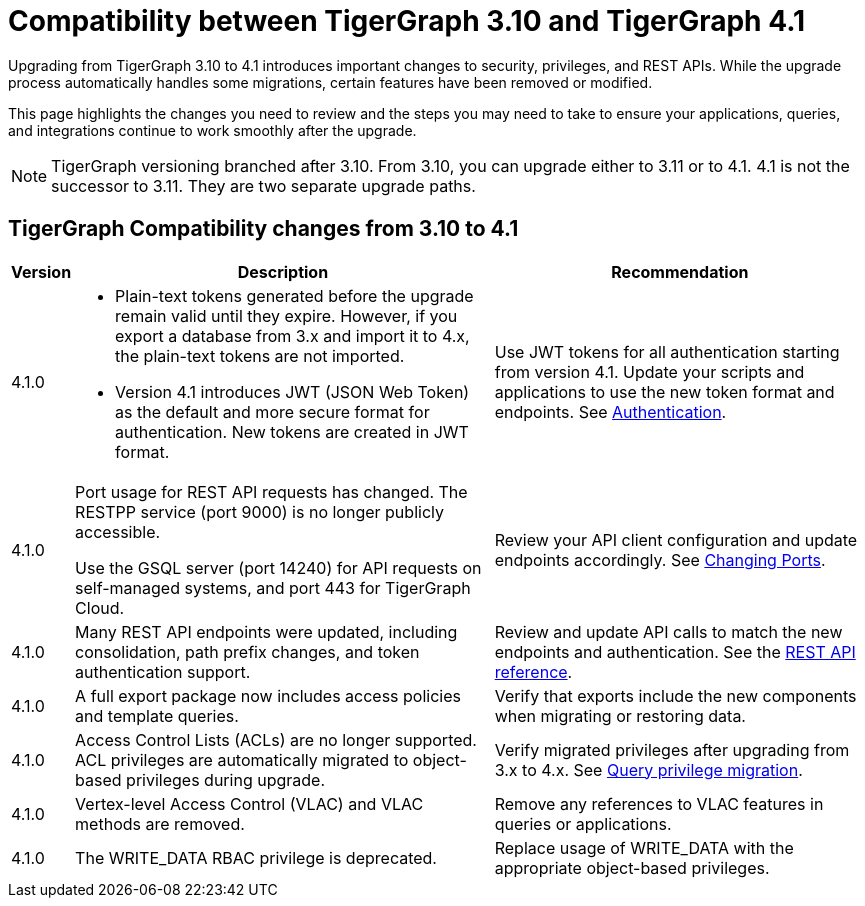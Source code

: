 = Compatibility between TigerGraph 3.10 and TigerGraph 4.1
:description: Lists compatibility issues between TigerGraph 3.10 and TigerGraph 4.1 for users planning to migrate

Upgrading from TigerGraph 3.10 to 4.1 introduces important changes to security, privileges, and REST APIs. 
While the upgrade process automatically handles some migrations, certain features have been removed or modified.

This page highlights the changes you need to review and the steps you may need to take to ensure your applications, queries, and integrations continue to work smoothly after the upgrade.

[NOTE]
====
TigerGraph versioning branched after 3.10. From 3.10, you can upgrade either to 3.11 or to 4.1.
4.1 is not the successor to 3.11. They are two separate upgrade paths.
====

== TigerGraph Compatibility changes from 3.10 to 4.1

[options="header,autowidth"]
|===
| Version | Description | Recommendation

| 4.1.0
a|
* Plain-text tokens generated before the upgrade remain valid until they expire. However, if you export a database from 3.x and import it to 4.x, the plain-text tokens are not imported.
* Version 4.1 introduces JWT (JSON Web Token) as the default and more secure format for authentication. New tokens are created in JWT format.
| Use JWT tokens for all authentication starting from version 4.1. Update your scripts and applications to use the new token format and endpoints. 
See xref:3.10@tigergraph-server:API:built-in-endpoints.adoc#_authentication[Authentication].

| 4.1.0
| Port usage for REST API requests has changed. The RESTPP service (port 9000) is no longer publicly accessible. 

Use the GSQL server (port 14240) for API requests on self-managed systems, and port 443 for TigerGraph Cloud.
| Review your API client configuration and update endpoints accordingly. See xref:4.1@tigergraph-server:installation:change-port.adoc[Changing Ports].

| 4.1.0
| Many REST API endpoints were updated, including consolidation, path prefix changes, and token authentication support.
| Review and update API calls to match the new endpoints and authentication. See the xref:4.1@tigergraph-server:API:index.adoc[REST API reference].

| 4.1.0
| A full export package now includes access policies and template queries.
| Verify that exports include the new components when migrating or restoring data.

| 4.1.0
| Access Control Lists (ACLs) are no longer supported. ACL privileges are automatically migrated to object-based privileges during upgrade.
| Verify migrated privileges after upgrading from 3.x to 4.x. See xref:4.1@tigergraph-server:user-access:query-privilege-migration.adoc[Query privilege migration].

| 4.1.0
| Vertex-level Access Control (VLAC) and VLAC methods are removed.
| Remove any references to VLAC features in queries or applications.

| 4.1.0
| The WRITE_DATA RBAC privilege is deprecated.
| Replace usage of WRITE_DATA with the appropriate object-based privileges.

|===
